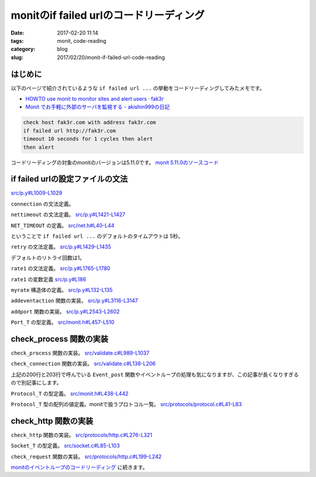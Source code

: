 monitのif failed urlのコードリーディング
########################################

:date: 2017-02-20 11:14
:tags: monit, code-reading
:category: blog
:slug: 2017/02/20/monit-if-failed-url-code-reading

はじめに
--------

以下のページで紹介されているような ``if failed url ...`` の挙動をコードリーディングしてみたメモです。

* `HOWTO use monit to monitor sites and alert users · fak3r <https://fak3r.com/2010/04/10/howto-use-monit-to-monitor-sites-and-alert-users/>`_
* `Monit でお手軽に外部のサーバを監視する - akishin999の日記 <http://d.hatena.ne.jp/akishin999/20121030/1351555542>`_

.. code-block:: console

        check host fak3r.com with address fak3r.com
        if failed url http://fak3r.com
        timeout 10 seconds for 1 cycles then alert
        then alert

コードリーディングの対象のmonitのバージョンは5.11.0です。
`monit 5.11.0のソースコード <https://bitbucket.org/tildeslash/monit/src/97641b51c99226fbf8862797c8f5ec16ac68a18b/?at=release-5-11-0>`_

if failed urlの設定ファイルの文法
---------------------------------

`src/p.y#L1009-L1029 <https://bitbucket.org/tildeslash/monit/src/97641b51c99226fbf8862797c8f5ec16ac68a18b/src/p.y?at=release-5-11-0&fileviewer=file-view-default#p.y-1009:1029>`_

``connection`` の文法定義。

.. code-block:: yacc
        :linenos: table
        :linenostart: 1009

        connection      : IF FAILED host port type protocol urloption nettimeout retry rate1
                          THEN action1 recovery {
                            portset.timeout = $<number>8;
                            portset.retry = $<number>9;
                            /* This is a workaround to support content match without having to create
                             an URL object. 'urloption' creates the Request_T object we need minus the
                             URL object, but with enough information to perform content test. 
                             TODO: Parser is in need of refactoring */
                            portset.url_request = urlrequest;
                            addeventaction(&(portset).action, $<number>12, $<number>13);
                            addport(&portset);
                          }
                        | IF FAILED URL URLOBJECT urloption nettimeout retry rate1
                          THEN action1 recovery {
                            prepare_urlrequest($<url>4);
                            portset.timeout = $<number>6;
                            portset.retry = $<number>7;
                            addeventaction(&(portset).action, $<number>10, $<number>11);
                            addport(&portset);
                          }
                        ;


``nettimeout`` の文法定義。
`src/p.y#L1421-L1427 <https://bitbucket.org/tildeslash/monit/src/97641b51c99226fbf8862797c8f5ec16ac68a18b/src/p.y?at=release-5-11-0&fileviewer=file-view-default#p.y-1421:1427>`_

.. code-block:: yacc
        :linenos: table
        :linenostart: 1421

        nettimeout      : /* EMPTY */ {
                           $<number>$ = NET_TIMEOUT; // timeout is in milliseconds
                          }
                        | TIMEOUT NUMBER SECOND {
                           $<number>$ = $2 * 1000; // net timeout is in milliseconds internally
                          }
                        ;

``NET_TIMEOUT`` の定義。
`src/net.h#L40-L44 <https://bitbucket.org/tildeslash/monit/src/97641b51c99226fbf8862797c8f5ec16ac68a18b/src/net.h?at=release-5-11-0&fileviewer=file-view-default#net.h-40:44>`_

.. code-block:: c
        :linenos: table
        :linenostart: 40

        /**
         * Standard milliseconds to wait for a socket connection or for socket read
         * i/o before aborting
         */
        #define NET_TIMEOUT 5000

ということで ``if failed url ...`` のデフォルトのタイムアウトは 5秒。


``retry`` の文法定義。
`src/p.y#L1429-L1435 <https://bitbucket.org/tildeslash/monit/src/97641b51c99226fbf8862797c8f5ec16ac68a18b/src/p.y?at=release-5-11-0&fileviewer=file-view-default#p.y-1429:1435>`_

.. code-block:: yacc
        :linenos: table
        :linenostart: 1429

        retry           : /* EMPTY */ {
                           $<number>$ = 1;
                          }
                        | RETRY NUMBER {
                           $<number>$ = $2;
                          }
                        ;

デフォルトのリトライ回数は1。


``rate1`` の文法定義。
`src/p.y#L1765-L1780 <https://bitbucket.org/tildeslash/monit/src/97641b51c99226fbf8862797c8f5ec16ac68a18b/src/p.y?at=release-5-11-0&fileviewer=file-view-default#p.y-1765:1780>`_

.. code-block:: yacc
        :linenos: table
        :linenostart: 1765

        rate1           : /* EMPTY */
                        | NUMBER CYCLE {
                            rate1.count  = $<number>1;
                            rate1.cycles = $<number>1;
                            if (rate1.cycles < 1 || rate1.cycles > BITMAP_MAX)
                              yyerror2("The number of cycles must be between 1 and %d", BITMAP_MAX);
                          }
                        | NUMBER NUMBER CYCLE {
                            rate1.count  = $<number>1;
                            rate1.cycles = $<number>2;
                            if (rate1.cycles < 1 || rate1.cycles > BITMAP_MAX)
                              yyerror2("The number of cycles must be between 1 and %d", BITMAP_MAX);
                            if (rate1.count < 1 || rate1.count > rate1.cycles)
                              yyerror2("The number of events must be bigger then 0 and less than poll cycles");
                          }
                        ;

``rate1`` の変数定義
`src/p.y#L186 <https://bitbucket.org/tildeslash/monit/src/97641b51c99226fbf8862797c8f5ec16ac68a18b/src/p.y?at=release-5-11-0&fileviewer=file-view-default#p.y-186>`_

.. code-block:: c
        :linenos: table
        :linenostart: 186

        static struct myrate rate1 = {1, 1};

``myrate`` 構造体の定義。
`src/p.y#L132-L135 <https://bitbucket.org/tildeslash/monit/src/97641b51c99226fbf8862797c8f5ec16ac68a18b/src/p.y?at=release-5-11-0&fileviewer=file-view-default#p.y-132:135>`_

.. code-block:: c
        :linenos: table
        :linenostart: 132

          struct myrate {
            unsigned count;
            unsigned cycles;
          };

``addeventaction`` 関数の実装。
`src/p.y#L3116-L3147 <https://bitbucket.org/tildeslash/monit/src/97641b51c99226fbf8862797c8f5ec16ac68a18b/src/p.y?at=release-5-11-0&fileviewer=file-view-default#p.y-3116:3147>`_

.. code-block:: c
        :linenos: table
        :linenostart: 3116

        /*
         * Set EventAction object
         */
        static void addeventaction(EventAction_T *_ea, int failed, int succeeded) {
          EventAction_T ea;

          ASSERT(_ea);

          NEW(ea);
          NEW(ea->failed);
          NEW(ea->succeeded);

          ea->failed->id     = failed;
          ea->failed->count  = rate1.count;
          ea->failed->cycles = rate1.cycles;
          if (failed == ACTION_EXEC) {
            ASSERT(command1);
            ea->failed->exec = command1;
            command1 = NULL;
          }

          ea->succeeded->id     = succeeded;
          ea->succeeded->count  = rate2.count;
          ea->succeeded->cycles = rate2.cycles;
          if (succeeded == ACTION_EXEC) {
            ASSERT(command2);
            ea->succeeded->exec = command2;
            command2 = NULL;
          }
          *_ea = ea;
          reset_rateset();
        }

``addport`` 関数の実装。
`src/p.y#L2543-L2602 <https://bitbucket.org/tildeslash/monit/src/97641b51c99226fbf8862797c8f5ec16ac68a18b/src/p.y?at=release-5-11-0&fileviewer=file-view-default#p.y-2543:2602>`_

.. code-block:: c
        :linenos: table
        :linenostart: 2543

        /*
         * Add the given portset to the current service's portlist
         */
        static void addport(Port_T port) {
          Port_T p;

          ASSERT(port);

          NEW(p);
          p->port               = port->port;
          p->type               = port->type;
          p->socket             = port->socket;
          p->family             = port->family;
          p->action             = port->action;
          p->timeout            = port->timeout;
          p->retry              = port->retry;
          p->request            = port->request;
          p->generic            = port->generic;
          p->protocol           = port->protocol;
          p->pathname           = port->pathname;
          p->hostname           = port->hostname;
          p->url_request        = port->url_request;
          p->request_checksum   = port->request_checksum;
          p->request_hostheader = port->request_hostheader;
          p->http_headers       = port->http_headers;
          p->version            = port->version;
          p->operator           = port->operator;
          p->status             = port->status;
          memcpy(&p->ApacheStatus, &port->ApacheStatus, sizeof(struct apache_status));

          if (p->request_checksum) {
            cleanup_hash_string(p->request_checksum);
            if (strlen(p->request_checksum) == 32)
              p->request_hashtype = HASH_MD5;
            else if (strlen(p->request_checksum) == 40)
              p->request_hashtype = HASH_SHA1;
            else
              yyerror2("invalid checksum [%s]", p->request_checksum);
          } else
            p->request_hashtype = 0;

          if (port->SSL.use_ssl == TRUE) {
            if (!have_ssl()) {
              yyerror("ssl check cannot be activated. SSL is not supported");
            } else {
              if (port->SSL.certmd5 != NULL) {
                p->SSL.certmd5 = port->SSL.certmd5;
                cleanup_hash_string(p->SSL.certmd5);
              }
              p->SSL.use_ssl = TRUE;
              p->SSL.version = port->SSL.version;
            }
          }
          p->maxforward = port->maxforward;
          p->next = current->portlist;
          current->portlist = p;

          reset_portset();

        }

``Port_T`` の型定義。
`src/monit.h#L457-L510 <https://bitbucket.org/tildeslash/monit/src/97641b51c99226fbf8862797c8f5ec16ac68a18b/src/monit.h?at=release-5-11-0&fileviewer=file-view-default#monit.h-457:510>`_

.. code-block:: c
        :linenos: table
        :linenostart: 457

        /** Defines a port object */
        typedef struct myport {
                char *hostname;                                     /**< Hostname to check */
                List_T http_headers; /**< Optional list of HTTP headers to send with request */
                char *request;                              /**< Specific protocol request */
                char *request_checksum;     /**< The optional checksum for a req. document */
                char *request_hostheader;            /**< The optional Host: header to use. Deprecated */
                char *pathname;                   /**< Pathname, in case of an UNIX socket */
                Generic_T generic;                                /**< Generic test handle */
                volatile int socket;                       /**< Socket used for connection */
                int type;                   /**< Socket type used for connection (UDP/TCP) */
                int family;             /**< Socket family used for connection (INET/UNIX) */
                int port;                                                  /**< Portnumber */
                int request_hashtype;   /**< The optional type of hash for a req. document */
                int maxforward;            /**< Optional max forward for protocol checking */
                int timeout; /**< The timeout in millseconds to wait for connect or read i/o */
                int retry;       /**< Number of connection retry before reporting an error */
                int is_available;                /**< TRUE if the server/port is available */
                int version;                                         /**< Protocol version */
                Operator_Type operator;                           /**< Comparison operator */
                int status;                                           /**< Protocol status */
                double response;                      /**< Socket connection response time */
                EventAction_T action;  /**< Description of the action upon event occurence */
                /** Apache-status specific parameters */
                struct apache_status {
                        short loglimit;                  /**< Max percentage of logging processes */
                        short loglimitOP;                                  /**< loglimit operator */
                        short closelimit;             /**< Max percentage of closinging processes */
                        short closelimitOP;                              /**< closelimit operator */
                        short dnslimit;         /**< Max percentage of processes doing DNS lookup */
                        short dnslimitOP;                                  /**< dnslimit operator */
                        short keepalivelimit;          /**< Max percentage of keepalive processes */
                        short keepalivelimitOP;                      /**< keepalivelimit operator */
                        short replylimit;               /**< Max percentage of replying processes */
                        short replylimitOP;                              /**< replylimit operator */
                        short requestlimit;     /**< Max percentage of processes reading requests */
                        short requestlimitOP;                          /**< requestlimit operator */
                        short startlimit;            /**< Max percentage of processes starting up */
                        short startlimitOP;                              /**< startlimit operator */
                        short waitlimit;  /**< Min percentage of processes waiting for connection */
                        short waitlimitOP;                                /**< waitlimit operator */
                        short gracefullimit;/**< Max percentage of processes gracefully finishing */
                        short gracefullimitOP;                        /**< gracefullimit operator */
                        short cleanuplimit;      /**< Max percentage of processes in idle cleanup */
                        short cleanuplimitOP;                          /**< cleanuplimit operator */
                } ApacheStatus;

                Ssl_T SSL;                                             /**< SSL definition */
                Protocol_T protocol;     /**< Protocol object for testing a port's service */
                Request_T url_request;             /**< Optional url client request object */

                /** For internal use */
                struct myport *next;                               /**< next port in chain */
        } *Port_T;


check_process 関数の実装
------------------------

``check_process`` 関数の実装。
`src/validate.c#L989-L1037 <https://bitbucket.org/tildeslash/monit/src/97641b51c99226fbf8862797c8f5ec16ac68a18b/src/validate.c?at=release-5-11-0&fileviewer=file-view-default#validate.c-989:1037>`_

.. code-block:: c
        :linenos: table
        :linenostart: 989

        /**
         * Validate a given process service s. Events are posted according to
         * its configuration. In case of a fatal event FALSE is returned.
         */
        int check_process(Service_T s) {
                pid_t  pid = -1;
                Port_T pp = NULL;
                Resource_T pr = NULL;
                ASSERT(s);
                /* Test for running process */
                if (!(pid = Util_isProcessRunning(s, FALSE))) {
                        Event_post(s, Event_Nonexist, STATE_FAILED, s->action_NONEXIST, "process is not running");
                        return FALSE;
                } else {
                        Event_post(s, Event_Nonexist, STATE_SUCCEEDED, s->action_NONEXIST, "process is running with pid %d", (int)pid);
                }
                /* Reset the exec and timeout errors if active ... the process is running (most probably after manual intervention) */
                if (IS_EVENT_SET(s->error, Event_Exec))
                        Event_post(s, Event_Exec, STATE_SUCCEEDED, s->action_EXEC, "process is running after previous exec error (slow starting or manually recovered?)");
                if (IS_EVENT_SET(s->error, Event_Timeout))
                        for (ActionRate_T ar = s->actionratelist; ar; ar = ar->next)
                                Event_post(s, Event_Timeout, STATE_SUCCEEDED, ar->action, "process is running after previous restart timeout (manually recovered?)");
                if (Run.doprocess) {
                        if (update_process_data(s, ptree, ptreesize, pid)) {
                                check_process_state(s);
                                check_process_pid(s);
                                check_process_ppid(s);
                                if (s->uid)
                                        check_uid(s);
                                if (s->euid)
                                        check_euid(s);
                                if (s->gid)
                                        check_gid(s);
                                if (s->uptimelist)
                                        check_uptime(s);
                                for (pr = s->resourcelist; pr; pr = pr->next)
                                        check_process_resources(s, pr);
                        } else
                                LogError("'%s' failed to get service data\n", s->name);
                }
                /* Test each host:port and protocol in the service's portlist */
                if (s->portlist)
                        /* skip further tests during startup timeout */
                        if (s->start)
                                if (s->inf->priv.process.uptime < s->start->timeout) return TRUE;
                        for (pp = s->portlist; pp; pp = pp->next)
                                check_connection(s, pp);
                return TRUE;
        }


``check_connection`` 関数の実装。
`src/validate.c#L138-L206 <https://bitbucket.org/tildeslash/monit/src/97641b51c99226fbf8862797c8f5ec16ac68a18b/src/validate.c?at=release-5-11-0&fileviewer=file-view-default#validate.c-138:206>`_

.. code-block:: c
        :linenos: table
        :linenostart: 138

        /**
         * Test the connection and protocol
         */
        static void check_connection(Service_T s, Port_T p) {
                Socket_T socket;
                volatile int retry_count = p->retry;
                volatile int rv = TRUE;
                char buf[STRLEN];
                char report[STRLEN] = {};
                struct timeval t1;
                struct timeval t2;
                
                ASSERT(s && p);
        retry:
                /* Get time of connection attempt beginning */
                gettimeofday(&t1, NULL);
                
                /* Open a socket to the destination INET[hostname:port] or UNIX[pathname] */
                socket = socket_create(p);
                if (!socket) {
                        snprintf(report, STRLEN, "failed, cannot open a connection to %s", Util_portDescription(p, buf, sizeof(buf)));
                        rv = FALSE;
                        goto error;
                } else {
                        DEBUG("'%s' succeeded connecting to %s\n", s->name, Util_portDescription(p, buf, sizeof(buf)));
                }

                if (p->protocol->check == check_default) {
                        if (socket_is_udp(socket)) {
                                // Only test "connected" UDP sockets without protocol, TCP connect is verified on create
                                if (! socket_is_ready(socket)) {
                                        snprintf(report, STRLEN, "connection failed, %s is not ready for i|o -- %s", Util_portDescription(p, buf, sizeof(buf)), STRERROR);
                                        rv = FALSE;
                                        goto error;
                                }
                        }
                }
                /* Run the protocol verification routine through the socket */
                if (! p->protocol->check(socket)) {
                        snprintf(report, STRLEN, "failed protocol test [%s] at %s -- %s", p->protocol->name, Util_portDescription(p, buf, sizeof(buf)), socket_getError(socket));
                        rv = FALSE;
                        goto error;
                } else {
                        DEBUG("'%s' succeeded testing protocol [%s] at %s\n", s->name, p->protocol->name, Util_portDescription(p, buf, sizeof(buf)));
                }
                
                /* Get time of connection attempt finish */
                gettimeofday(&t2, NULL);
                
                /* Get the response time */
                p->response = (double)(t2.tv_sec - t1.tv_sec) + (double)(t2.tv_usec - t1.tv_usec)/1000000;
                
        error:
                if (socket)
                        socket_free(&socket);
                if (!rv) {
                        if (retry_count-- > 1) {
                                DEBUG("'%s' %s (attempt %d/%d)\n", s->name, report, p->retry - retry_count, p->retry);
                                goto retry;
                        }
                        p->response = -1;
                        p->is_available = FALSE;
                        Event_post(s, Event_Connection, STATE_FAILED, p->action, "%s", report);
                } else {
                        p->is_available = TRUE;
                        Event_post(s, Event_Connection, STATE_SUCCEEDED, p->action, "connection succeeded to %s", Util_portDescription(p, buf, sizeof(buf)));
                }
                
        }

上記の200行と203行で呼んでいる ``Event_post`` 関数やイベントループの処理も気になりますが、この記事が長くなりすぎるので別記事にします。

``Protocol_T`` の型定義。
`src/monit.h#L438-L442 <https://bitbucket.org/tildeslash/monit/src/97641b51c99226fbf8862797c8f5ec16ac68a18b/src/monit.h?at=release-5-11-0&fileviewer=file-view-default#monit.h-438:442>`_

.. code-block:: c
        :linenos: table
        :linenostart: 438

        /** Defines a protocol object with protocol functions */
        typedef struct Protocol_T {
                const char *name;                                       /**< Protocol name */
                int(*check)(Socket_T);                 /**< Protocol verification function */
        } *Protocol_T;

``Protocol_T`` 型の配列の値定義。monitで扱うプロトコル一覧。
`src/protocols/protocol.c#L41-L83 <https://bitbucket.org/tildeslash/monit/src/97641b51c99226fbf8862797c8f5ec16ac68a18b/src/protocols/protocol.c?at=release-5-11-0&fileviewer=file-view-default#protocol.c-41:83>`_

.. code-block:: c
        :linenos: table
        :linenostart: 41

        static Protocol_T protocols[] = {
                &(struct Protocol_T){"DEFAULT",         check_default},
                &(struct Protocol_T){"HTTP",            check_http},
                &(struct Protocol_T){"FTP",             check_ftp},
                &(struct Protocol_T){"SMTP",            check_smtp},
                &(struct Protocol_T){"POP",             check_pop},
                &(struct Protocol_T){"IMAP",            check_imap},
                &(struct Protocol_T){"NNTP",            check_nntp},
                &(struct Protocol_T){"SSH",             check_ssh},
                &(struct Protocol_T){"DWP",             check_dwp},
                &(struct Protocol_T){"LDAP2",           check_ldap2},
                &(struct Protocol_T){"LDAP3",           check_ldap3},
                &(struct Protocol_T){"RDATE",           check_rdate},
                &(struct Protocol_T){"RSYNC",           check_rsync},
                &(struct Protocol_T){"generic",         check_generic},
                &(struct Protocol_T){"APACHESTATUS",    check_apache_status},
                &(struct Protocol_T){"NTP3",            check_ntp3},
                &(struct Protocol_T){"MYSQL",           check_mysql},
                &(struct Protocol_T){"DNS",             check_dns},
                &(struct Protocol_T){"POSTFIX-POLICY",  check_postfix_policy},
                &(struct Protocol_T){"TNS",             check_tns},
                &(struct Protocol_T){"PGSQL",           check_pgsql},
                &(struct Protocol_T){"CLAMAV",          check_clamav},
                &(struct Protocol_T){"SIP",             check_sip},
                &(struct Protocol_T){"LMTP",            check_lmtp},
                &(struct Protocol_T){"GPS",             check_gps},
                &(struct Protocol_T){"RADIUS",          check_radius},
                &(struct Protocol_T){"MEMCACHE",        check_memcache},
                &(struct Protocol_T){"WEBSOCKET",       check_websocket},
                &(struct Protocol_T){"REDIS",           check_redis},
                &(struct Protocol_T){"MONGODB",         check_mongodb},
                &(struct Protocol_T){"SIEVE",           check_sieve}
        };


        /* ------------------------------------------------------------------ Public */


        Protocol_T Protocol_get(Protocol_Type type) {
                if (type >= sizeof(protocols)/sizeof(protocols[0]))
                        return protocols[0];
                return protocols[type];
        }


check_http 関数の実装
---------------------

``check_http`` 関数の実装。
`src/protocols/http.c#L276-L321 <https://bitbucket.org/tildeslash/monit/src/97641b51c99226fbf8862797c8f5ec16ac68a18b/src/protocols/http.c?at=release-5-11-0&fileviewer=file-view-default#http.c-276:321>`_

.. code-block:: c
        :linenos: table
        :linenostart: 276

        int check_http(Socket_T socket) {
                Port_T P;
                char host[STRLEN];
                char auth[STRLEN] = {};
                const char *request = NULL;
                const char *hostheader = NULL;

                ASSERT(socket);

                P = socket_get_Port(socket);

                ASSERT(P);

                request = P->request ? P->request : "/";

                hostheader = _findHostHeaderIn(P->http_headers);
                hostheader = hostheader ? hostheader : P->request_hostheader
                                        ? P->request_hostheader : Util_getHTTPHostHeader(socket, host, STRLEN); // Otherwise use deprecated request_hostheader or default host
                StringBuffer_T sb = StringBuffer_create(168);
                StringBuffer_append(sb,
                                    "GET %s HTTP/1.1\r\n"
                                    "Host: %s\r\n"
                                    "Accept: */*\r\n"
                                    "User-Agent: Monit/%s\r\n"
                                    "%s",
                                    request, hostheader, VERSION,
                                    get_auth_header(P, auth, STRLEN));
                // Add headers if we have them
                if (P->http_headers) {
                        for (list_t p = P->http_headers->head; p; p = p->next) {
                                char *header = p->e;
                                if (Str_startsWith(header, "Host")) // Already set contrived above
                                        continue;
                                StringBuffer_append(sb, "%s\r\n", header);
                        }
                }
                StringBuffer_append(sb, "\r\n");
                int send_status = socket_write(socket, (void*)StringBuffer_toString(sb), StringBuffer_length(sb));
                StringBuffer_free(&sb);
                if (send_status < 0) {
                        socket_setError(socket, "HTTP: error sending data -- %s", STRERROR);
                        return FALSE;
                }

                return check_request(socket, P);
        }


``Socket_T`` の型定義。
`src/socket.c#L85-L103 <https://bitbucket.org/tildeslash/monit/src/97641b51c99226fbf8862797c8f5ec16ac68a18b/src/socket.c?at=release-5-11-0&fileviewer=file-view-default#socket.c-85:103>`_

.. code-block:: c
        :linenos: table
        :linenostart: 85

        #define TYPE_LOCAL   0
        #define TYPE_ACCEPT  1
        // One TCP frame data size
        #define RBUFFER_SIZE 1500

        struct Socket_T {
                int port;
                int type;
                int socket;
                char *host;
                Port_T Port;
                int timeout; // milliseconds
                int connection_type;
                ssl_connection *ssl;
                ssl_server_connection *sslserver;
                int length;
                int offset;
                unsigned char buffer[RBUFFER_SIZE + 1];
        };

``check_request`` 関数の実装。
`src/protocols/http.c#L199-L242 <https://bitbucket.org/tildeslash/monit/src/97641b51c99226fbf8862797c8f5ec16ac68a18b/src/protocols/http.c?at=release-5-11-0&fileviewer=file-view-default#http.c-199:242>`_

.. code-block:: c
        :linenos: table
        :linenostart: 199

        /**
         * Check that the server returns a valid HTTP response as well as checksum
         * or content regex if required
         * @param s A socket
         * @return TRUE if the response is valid otherwise FALSE
         */
        static int check_request(Socket_T socket, Port_T P) {
                int status, content_length = -1;
                char buf[LINE_SIZE];
                if (! socket_readln(socket, buf, LINE_SIZE)) {
                        socket_setError(socket, "HTTP: Error receiving data -- %s", STRERROR);
                        return FALSE;
                }
                Str_chomp(buf);
                if (! sscanf(buf, "%*s %d", &status)) {
                        socket_setError(socket, "HTTP error: Cannot parse HTTP status in response: %s", buf);
                        return FALSE;
                }
                if (! Util_evalQExpression(P->operator, status, P->status)) {
                        socket_setError(socket, "HTTP error: Server returned status %d", status);
                        return FALSE;
                }
                /* Get Content-Length header value */
                while (socket_readln(socket, buf, LINE_SIZE)) {
                        if ((buf[0] == '\r' && buf[1] == '\n') || (buf[0] == '\n'))
                                break;
                        Str_chomp(buf);
                        if (Str_startsWith(buf, "Content-Length")) {
                                if (! sscanf(buf, "%*s%*[: ]%d", &content_length)) {
                                        socket_setError(socket, "HTTP error: Parsing Content-Length response header '%s'", buf);
                                        return FALSE;
                                }
                                if (content_length < 0) {
                                        socket_setError(socket, "HTTP error: Illegal Content-Length response header '%s'", buf);
                                        return FALSE;
                                }
                        }
                }
                if (P->url_request && P->url_request->regex && ! do_regex(socket, content_length, P->url_request))
                        return FALSE;
                if (P->request_checksum)
                        return check_request_checksum(socket, content_length, P->request_checksum, P->request_hashtype);
                return TRUE;
        }

`monitのイベントループのコードリーディング </blog/2017/02/20/monit-event-loop-code-reading/>`_ に続きます。
